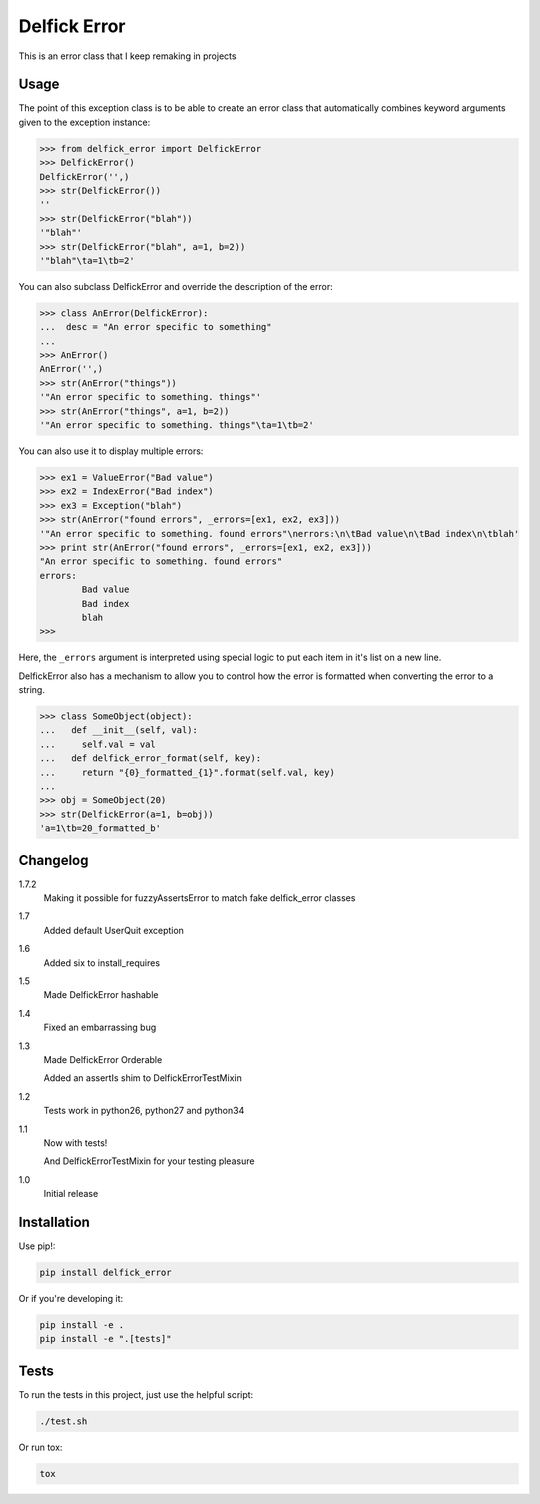 Delfick Error
=============

This is an error class that I keep remaking in projects

.. image:: https://travis-ci.org/delfick/delfick_error.png?branch=master
    :target: https://travis-ci.org/delfick/delfick_error

Usage
-----

The point of this exception class is to be able to create an error class that
automatically combines keyword arguments given to the exception instance:

.. code-block:: python

    >>> from delfick_error import DelfickError
    >>> DelfickError()
    DelfickError('',)
    >>> str(DelfickError())
    ''
    >>> str(DelfickError("blah"))
    '"blah"'
    >>> str(DelfickError("blah", a=1, b=2))
    '"blah"\ta=1\tb=2'

You can also subclass DelfickError and override the description of the error:

.. code-block:: python

    >>> class AnError(DelfickError):
    ...  desc = "An error specific to something"
    ... 
    >>> AnError()
    AnError('',)
    >>> str(AnError("things"))
    '"An error specific to something. things"'
    >>> str(AnError("things", a=1, b=2))
    '"An error specific to something. things"\ta=1\tb=2'

You can also use it to display multiple errors:

.. code-block:: python

    >>> ex1 = ValueError("Bad value")
    >>> ex2 = IndexError("Bad index")
    >>> ex3 = Exception("blah")
    >>> str(AnError("found errors", _errors=[ex1, ex2, ex3]))
    '"An error specific to something. found errors"\nerrors:\n\tBad value\n\tBad index\n\tblah'
    >>> print str(AnError("found errors", _errors=[ex1, ex2, ex3]))
    "An error specific to something. found errors"
    errors:
            Bad value
            Bad index
            blah
    >>> 

Here, the ``_errors`` argument is interpreted using special logic to put each
item in it's list on a new line.

DelfickError also has a mechanism to allow you to control how the error is
formatted when converting the error to a string.

.. code-block:: python

    >>> class SomeObject(object):
    ...   def __init__(self, val):
    ...     self.val = val
    ...   def delfick_error_format(self, key):
    ...     return "{0}_formatted_{1}".format(self.val, key)
    ... 
    >>> obj = SomeObject(20)
    >>> str(DelfickError(a=1, b=obj))
    'a=1\tb=20_formatted_b'

Changelog
---------

1.7.2
    Making it possible for fuzzyAssertsError to match fake delfick_error classes

1.7
    Added default UserQuit exception

1.6
    Added six to install_requires

1.5
    Made DelfickError hashable

1.4
    Fixed an embarrassing bug

1.3
    Made DelfickError Orderable

    Added an assertIs shim to DelfickErrorTestMixin

1.2
    Tests work in python26, python27 and python34

1.1
    Now with tests!

    And DelfickErrorTestMixin for your testing pleasure

1.0
    Initial release

Installation
------------

Use pip!:

.. code-block:: bash

    pip install delfick_error

Or if you're developing it:

.. code-block:: bash

    pip install -e .
    pip install -e ".[tests]"

Tests
-----

To run the tests in this project, just use the helpful script:

.. code-block:: bash

    ./test.sh

Or run tox:

.. code-block:: bash

    tox

